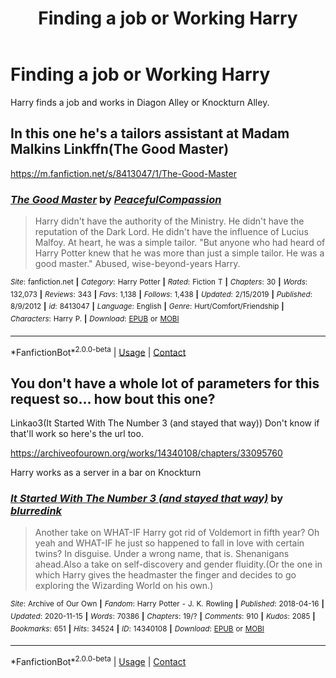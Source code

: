 #+TITLE: Finding a job or Working Harry

* Finding a job or Working Harry
:PROPERTIES:
:Author: DeoLogian
:Score: 1
:DateUnix: 1607087752.0
:DateShort: 2020-Dec-04
:FlairText: Request
:END:
Harry finds a job and works in Diagon Alley or Knockturn Alley.


** In this one he's a tailors assistant at Madam Malkins Linkffn(The Good Master)

[[https://m.fanfiction.net/s/8413047/1/The-Good-Master]]
:PROPERTIES:
:Author: spaz_witch
:Score: 1
:DateUnix: 1607110458.0
:DateShort: 2020-Dec-04
:END:

*** [[https://www.fanfiction.net/s/8413047/1/][*/The Good Master/*]] by [[https://www.fanfiction.net/u/4183785/PeacefulCompassion][/PeacefulCompassion/]]

#+begin_quote
  Harry didn't have the authority of the Ministry. He didn't have the reputation of the Dark Lord. He didn't have the influence of Lucius Malfoy. At heart, he was a simple tailor. "But anyone who had heard of Harry Potter knew that he was more than just a simple tailor. He was a good master." Abused, wise-beyond-years Harry.
#+end_quote

^{/Site/:} ^{fanfiction.net} ^{*|*} ^{/Category/:} ^{Harry} ^{Potter} ^{*|*} ^{/Rated/:} ^{Fiction} ^{T} ^{*|*} ^{/Chapters/:} ^{30} ^{*|*} ^{/Words/:} ^{132,073} ^{*|*} ^{/Reviews/:} ^{343} ^{*|*} ^{/Favs/:} ^{1,138} ^{*|*} ^{/Follows/:} ^{1,438} ^{*|*} ^{/Updated/:} ^{2/15/2019} ^{*|*} ^{/Published/:} ^{8/9/2012} ^{*|*} ^{/id/:} ^{8413047} ^{*|*} ^{/Language/:} ^{English} ^{*|*} ^{/Genre/:} ^{Hurt/Comfort/Friendship} ^{*|*} ^{/Characters/:} ^{Harry} ^{P.} ^{*|*} ^{/Download/:} ^{[[http://www.ff2ebook.com/old/ffn-bot/index.php?id=8413047&source=ff&filetype=epub][EPUB]]} ^{or} ^{[[http://www.ff2ebook.com/old/ffn-bot/index.php?id=8413047&source=ff&filetype=mobi][MOBI]]}

--------------

*FanfictionBot*^{2.0.0-beta} | [[https://github.com/FanfictionBot/reddit-ffn-bot/wiki/Usage][Usage]] | [[https://www.reddit.com/message/compose?to=tusing][Contact]]
:PROPERTIES:
:Author: FanfictionBot
:Score: 1
:DateUnix: 1607110482.0
:DateShort: 2020-Dec-04
:END:


** You don't have a whole lot of parameters for this request so... how bout this one?

Linkao3(It Started With The Number 3 (and stayed that way)) Don't know if that'll work so here's the url too.

[[https://archiveofourown.org/works/14340108/chapters/33095760]]

Harry works as a server in a bar on Knockturn
:PROPERTIES:
:Author: spaz_witch
:Score: 0
:DateUnix: 1607110074.0
:DateShort: 2020-Dec-04
:END:

*** [[https://archiveofourown.org/works/14340108][*/It Started With The Number 3 (and stayed that way)/*]] by [[https://www.archiveofourown.org/users/blurredink/pseuds/blurredink][/blurredink/]]

#+begin_quote
  Another take on WHAT-IF Harry got rid of Voldemort in fifth year? Oh yeah and WHAT-IF he just so happened to fall in love with certain twins? In disguise. Under a wrong name, that is. Shenanigans ahead.Also a take on self-discovery and gender fluidity.(Or the one in which Harry gives the headmaster the finger and decides to go exploring the Wizarding World on his own.)
#+end_quote

^{/Site/:} ^{Archive} ^{of} ^{Our} ^{Own} ^{*|*} ^{/Fandom/:} ^{Harry} ^{Potter} ^{-} ^{J.} ^{K.} ^{Rowling} ^{*|*} ^{/Published/:} ^{2018-04-16} ^{*|*} ^{/Updated/:} ^{2020-11-15} ^{*|*} ^{/Words/:} ^{70386} ^{*|*} ^{/Chapters/:} ^{19/?} ^{*|*} ^{/Comments/:} ^{910} ^{*|*} ^{/Kudos/:} ^{2085} ^{*|*} ^{/Bookmarks/:} ^{651} ^{*|*} ^{/Hits/:} ^{34524} ^{*|*} ^{/ID/:} ^{14340108} ^{*|*} ^{/Download/:} ^{[[https://archiveofourown.org/downloads/14340108/It%20Started%20With%20The.epub?updated_at=1607096211][EPUB]]} ^{or} ^{[[https://archiveofourown.org/downloads/14340108/It%20Started%20With%20The.mobi?updated_at=1607096211][MOBI]]}

--------------

*FanfictionBot*^{2.0.0-beta} | [[https://github.com/FanfictionBot/reddit-ffn-bot/wiki/Usage][Usage]] | [[https://www.reddit.com/message/compose?to=tusing][Contact]]
:PROPERTIES:
:Author: FanfictionBot
:Score: 1
:DateUnix: 1607110097.0
:DateShort: 2020-Dec-04
:END:
